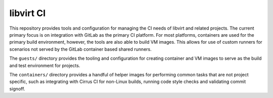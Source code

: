 ==========
libvirt CI
==========

This repository provides tools and configuration for managing the CI needs of
libvirt and related projects. The current primary focus is on integration with
GitLab as the primary CI platform. For most platforms, containers are used for
the primary build environment, however, the tools are also able to build VM
images. This allows for use of custom runners for scenarios not served by the
GitLab container based shared runners.

The ``guests/`` directory provides the tooling and configuration for creating
container and VM images to serve as the build and test environment for projects.

The ``containers/`` directory provides a handful of helper images for performing
common tasks that are not project specific, such as integrating with Cirrus CI
for non-Linux builds, running code style checks and validating commit signoff.
